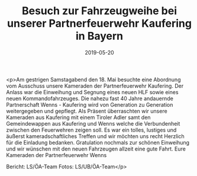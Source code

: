 #+TITLE: Besuch zur Fahrzeugweihe bei unserer Partnerfeuerwehr Kaufering in Bayern
#+DATE: 2019-05-20
#+FACEBOOK_URL: https://facebook.com/ffwenns/posts/2754836424591465

<p>Am gestrigen Samstagabend den 18. Mai besuchte eine Abordnung vom Ausschuss unsere Kameraden der Partnerfeuerwehr Kaufering. Der Anlass war die Einweihung und Segnung eines neuen HLF sowie eines neuen Kommandofahrzeuges. Die nahezu fast 40 Jahre andauernde Partnerschaft Wenns - Kaufering wird von Generation zu Generation weitergegeben und gepflegt. Als Präsent überraschten wir unsere Kameraden aus Kaufering mit einem Tiroler Adler samt den Gemeindewappen aus Kaufering und Wenns welche die Verbundenheit zwischen den Feuerwehren zeigen soll. Es war ein tolles, lustiges und äußerst kameradschaftliches Treffen und wir möchten uns recht Herzlich für die Einladung bedanken. Gratulation nochmals zur schönen Einweihung und wir wünschen mit den neuen Fahrzeugen allzeit eine gute Fahrt. Eure Kameraden der Partnerfeuerwehr Wenns 

Bericht: LS/ÖA-Team
Fotos: LS/UB/ÖA-Team</p>
